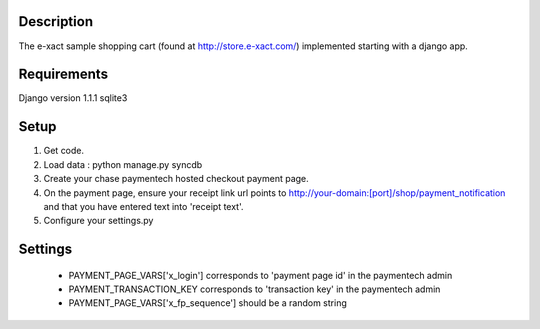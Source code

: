 Description
-----------
The e-xact sample shopping cart (found at http://store.e-xact.com/) implemented starting with a django app.

Requirements
------------
Django version 1.1.1
sqlite3

Setup
-----
1.  Get code.
2.  Load data : python manage.py syncdb
3.  Create your chase paymentech hosted checkout payment page.
4.  On the payment page, ensure your receipt link url points to http://your-domain:[port]/shop/payment_notification and that you have entered text into 'receipt text'.
5.  Configure your settings.py

Settings
--------

 * PAYMENT_PAGE_VARS['x_login'] corresponds to 'payment page id' in the paymentech admin

 * PAYMENT_TRANSACTION_KEY corresponds to 'transaction key' in the paymentech admin

 * PAYMENT_PAGE_VARS['x_fp_sequence'] should be a random string

